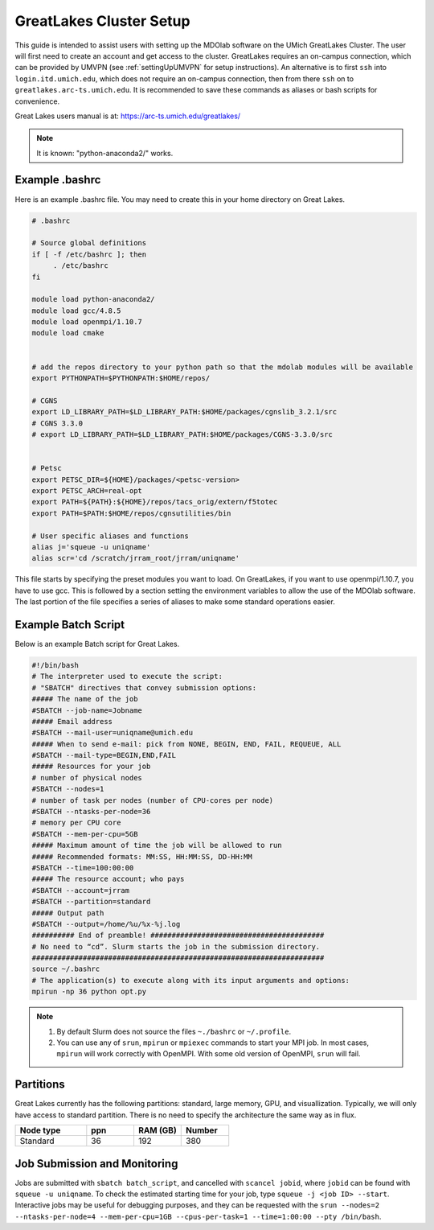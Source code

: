 .. Documentation of a basic setup on the flux cluster.
   Note that the user is assumed to have already gotten an account
   setup, and has access to the login nodes on the cluster.
   Author: C.A.(Sandy) Mader (cmader@umich.edu)
   Edited by: 

.. _Great Lakes:

GreatLakes Cluster Setup
========================
This guide is intended to assist users with setting up the MDOlab software
on the UMich GreatLakes Cluster.  The user will first need to create an account
and get access to the cluster. GreatLakes requires an on-campus connection, which can be provided by UMVPN (see :ref:`settingUpUMVPN` for setup instructions). An alternative is to first ``ssh`` into ``login.itd.umich.edu``, which does not require an on-campus connection, then from there ``ssh`` on to ``greatlakes.arc-ts.umich.edu``. It is recommended to save these commands as aliases or bash scripts for convenience. 

Great Lakes users manual is at:
https://arc-ts.umich.edu/greatlakes/

.. note::
    It is known: "python-anaconda2/" works.

Example .bashrc
---------------

Here is an example .bashrc file. You may need to create this in your
home directory on Great Lakes.

.. code-block:: bash

   # .bashrc                                                                

   # Source global definitions                       
   if [ -f /etc/bashrc ]; then
        . /etc/bashrc
   fi

   module load python-anaconda2/                                                                                                       
   module load gcc/4.8.5                                                                                                           
   module load openmpi/1.10.7
   module load cmake


   # add the repos directory to your python path so that the mdolab modules will be available
   export PYTHONPATH=$PYTHONPATH:$HOME/repos/

   # CGNS
   export LD_LIBRARY_PATH=$LD_LIBRARY_PATH:$HOME/packages/cgnslib_3.2.1/src
   # CGNS 3.3.0
   # export LD_LIBRARY_PATH=$LD_LIBRARY_PATH:$HOME/packages/CGNS-3.3.0/src


   # Petsc
   export PETSC_DIR=${HOME}/packages/<petsc-version>
   export PETSC_ARCH=real-opt
   export PATH=${PATH}:${HOME}/repos/tacs_orig/extern/f5totec
   export PATH=$PATH:$HOME/repos/cgnsutilities/bin

   # User specific aliases and functions
   alias j='squeue -u uniqname'
   alias scr='cd /scratch/jrram_root/jrram/uniqname'

This file starts by specifying the preset modules you want to load.
On GreatLakes, if you want to use openmpi/1.10.7, you have to use gcc.
This is followed by a section setting the environment variables to allow the use of the MDOlab software.
The last portion of the file specifies a series of aliases to make some standard operations easier.

Example Batch Script
--------------------

Below is an example Batch script for Great Lakes.

.. code-block:: bash

   #!/bin/bash                                                                                                                       
   # The interpreter used to execute the script:                                                                                     
   # "SBATCH" directives that convey submission options:                                                                             
   ##### The name of the job                                                                                                         
   #SBATCH --job-name=Jobname
   ##### Email address
   #SBATCH --mail-user=uniqname@umich.edu                                                                                               
   ##### When to send e-mail: pick from NONE, BEGIN, END, FAIL, REQUEUE, ALL                                                         
   #SBATCH --mail-type=BEGIN,END,FAIL                                                                                                
   ##### Resources for your job                                                                                                      
   # number of physical nodes                                                                                                        
   #SBATCH --nodes=1                                                                                                                 
   # number of task per nodes (number of CPU-cores per node)                                                                         
   #SBATCH --ntasks-per-node=36                                                                                                      
   # memory per CPU core                                                                                                             
   #SBATCH --mem-per-cpu=5GB                                                                                                        
   ##### Maximum amount of time the job will be allowed to run                                                                       
   ##### Recommended formats: MM:SS, HH:MM:SS, DD-HH:MM                                                                              
   #SBATCH --time=100:00:00                                                                                                          
   ##### The resource account; who pays                                                                                              
   #SBATCH --account=jrram    
   #SBATCH --partition=standard
   ##### Output path
   #SBATCH --output=/home/%u/%x-%j.log                                                                                                       
   ########## End of preamble! #########################################                                                             
   # No need to “cd”. Slurm starts the job in the submission directory.                                                              
   #####################################################################  
   source ~/.bashrc                                                           
   # The application(s) to execute along with its input arguments and options:                                                       
   mpirun -np 36 python opt.py 

.. note::
    1. By default Slurm does not source the files ``~./bashrc`` or ``~/.profile``.

    2. You can use any of ``srun``, ``mpirun`` or ``mpiexec`` commands to start your MPI job. In most cases, ``mpirun`` will work correctly with OpenMPI. With some old version of OpenMPI, ``srun`` will fail.

Partitions
----------

Great Lakes currently has the following partitions: standard, large memory, GPU, and visuallization.
Typically, we will only have access to standard partition.
There is no need to specify the architecture the same way as in flux.

.. list-table:: 
    :widths: 30 20 20 20 
    :header-rows: 1

    * - Node type
      - ppn
      - RAM (GB)
      - Number

    * - Standard
      - 36
      - 192
      - 380



Job Submission and Monitoring
-----------------------------

Jobs are submitted with ``sbatch batch_script``, and cancelled with ``scancel jobid``, where ``jobid`` can be found with ``squeue -u uniqname``. 
To check the estimated starting time for your job, type ``squeue -j <job ID> --start``.
Interactive jobs may be useful for debugging purposes, and they can be requested with the ``srun --nodes=2 --ntasks-per-node=4 --mem-per-cpu=1GB --cpus-per-task=1 --time=1:00:00 --pty /bin/bash``. 
